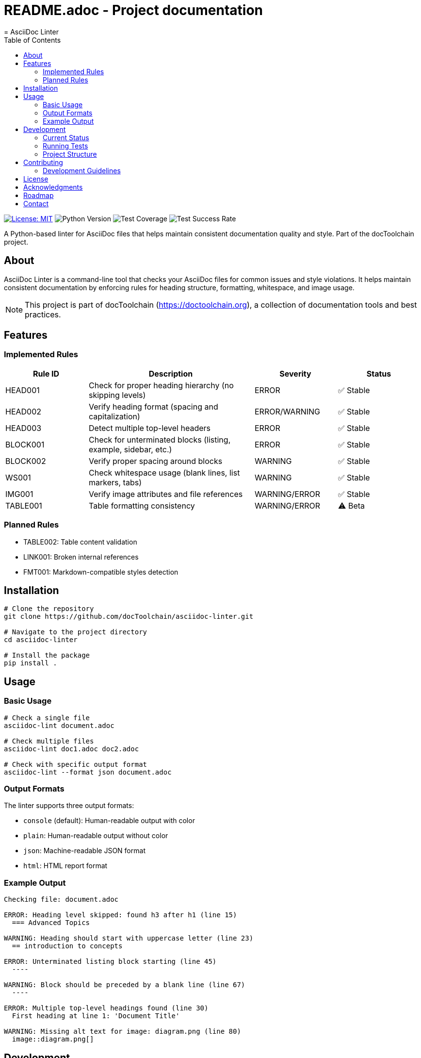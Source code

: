 # README.adoc - Project documentation
= AsciiDoc Linter
:toc: left
:icons: font
:source-highlighter: rouge
:experimental:

image:https://img.shields.io/badge/license-MIT-blue.svg[License: MIT,link=https://opensource.org/licenses/MIT]
image:https://img.shields.io/badge/python-3.8+-blue.svg[Python Version]
image:https://img.shields.io/badge/test--coverage-95%25-green.svg[Test Coverage]
image:https://img.shields.io/badge/tests-97%25-green.svg[Test Success Rate]

A Python-based linter for AsciiDoc files that helps maintain consistent documentation quality and style.
Part of the docToolchain project.

== About

AsciiDoc Linter is a command-line tool that checks your AsciiDoc files for common issues and style violations.
It helps maintain consistent documentation by enforcing rules for heading structure, formatting, whitespace, and image usage.

[NOTE]
====
This project is part of docToolchain (https://doctoolchain.org), a collection of documentation tools and best practices.
====

== Features

=== Implemented Rules

[cols="1,2,1,1"]
|===
|Rule ID |Description |Severity |Status

|HEAD001
|Check for proper heading hierarchy (no skipping levels)
|ERROR
|✅ Stable

|HEAD002
|Verify heading format (spacing and capitalization)
|ERROR/WARNING
|✅ Stable

|HEAD003
|Detect multiple top-level headers
|ERROR
|✅ Stable

|BLOCK001
|Check for unterminated blocks (listing, example, sidebar, etc.)
|ERROR
|✅ Stable

|BLOCK002
|Verify proper spacing around blocks
|WARNING
|✅ Stable

|WS001
|Check whitespace usage (blank lines, list markers, tabs)
|WARNING
|✅ Stable

|IMG001
|Verify image attributes and file references
|WARNING/ERROR
|✅ Stable

|TABLE001
|Table formatting consistency
|WARNING/ERROR
|⚠️ Beta
|===

=== Planned Rules

* TABLE002: Table content validation
* LINK001: Broken internal references
* FMT001: Markdown-compatible styles detection

== Installation

[source,bash]
----
# Clone the repository
git clone https://github.com/docToolchain/asciidoc-linter.git

# Navigate to the project directory
cd asciidoc-linter

# Install the package
pip install .
----

== Usage

=== Basic Usage

[source,bash]
----
# Check a single file
asciidoc-lint document.adoc

# Check multiple files
asciidoc-lint doc1.adoc doc2.adoc

# Check with specific output format
asciidoc-lint --format json document.adoc
----

=== Output Formats

The linter supports three output formats:

* `console` (default): Human-readable output with color
* `plain`: Human-readable output without color
* `json`: Machine-readable JSON format
* `html`: HTML report format

=== Example Output

[source]
----
Checking file: document.adoc

ERROR: Heading level skipped: found h3 after h1 (line 15)
  === Advanced Topics

WARNING: Heading should start with uppercase letter (line 23)
  == introduction to concepts

ERROR: Unterminated listing block starting (line 45)
  ----

WARNING: Block should be preceded by a blank line (line 67)
  ----

ERROR: Multiple top-level headings found (line 30)
  First heading at line 1: 'Document Title'

WARNING: Missing alt text for image: diagram.png (line 80)
  image::diagram.png[]
----

== Development

=== Current Status

* Test Coverage: 94%
* Test Success Rate: 100% (127/127 tests passing)
* Known Issues:
** Table content validation needs improvement
** Rules.py requires test coverage
** Reporter module needs additional tests

=== Running Tests

[source,bash]
----
# Run all tests
python -m pytest

# Run specific test file
python -m pytest tests/rules/test_heading_rules.py

# Run tests with coverage
python run_tests_html.py
----

=== Project Structure

[source]
----
asciidoc-linter/
├── asciidoc_linter/
│   ├── __init__.py
│   ├── cli.py
│   ├── linter.py
│   ├── parser.py
│   ├── reporter.py
│   └── rules/
│       ├── __init__.py
│       ├── base.py
│       ├── base_rules.py
│       ├── block_rules.py
│       ├── heading_rules.py
│       ├── image_rules.py
│       ├── table_rules.py
│       └── whitespace_rules.py
├── tests/
│   ├── __init__.py
│   ├── test_base.py
│   ├── test_cli.py
│   ├── test_linter.py
│   ├── test_reporter.py
│   └── rules/
│       ├── test_block_rules.py
│       ├── test_heading_rules.py
│       ├── test_image_rules.py
│       ├── test_table_rules.py
│       └── test_whitespace_rules.py
├── docs/
│   ├── arc42/
│   ├── manual/
│   ├── test-results/
│   ├── requirements.adoc
│   └── implementation_plan.adoc
├── README.adoc
└── run_tests.py
----

== Contributing

Contributions are welcome!
Please feel free to submit a Pull Request.
For major changes, please open an issue first to discuss what you would like to change.

=== Development Guidelines

1. Write tests for new rules
2. Update documentation
3. Follow Python code style guidelines
4. Add appropriate error messages and context
5. Ensure test coverage remains above 90%

== License

This project is licensed under the MIT License - see the LICENSE file for details.

== Acknowledgments

* Part of the docToolchain project (https://doctoolchain.org)
* Inspired by various linting tools and the need for better AsciiDoc quality control
* Thanks to the AsciiDoc community for their excellent documentation and tools

== Roadmap

1. Phase 1 (Current)
* ✅ Basic heading rules
* ✅ Block structure rules
* ✅ Whitespace rules
* ✅ Image validation
* ⚠️ Table validation
* ⏳ Configuration system

2. Phase 2 (Next)
* 🔲 Fix table content validation
* 🔲 Improve test coverage
* 🔲 Add link checking
* 🔲 Add format rules

3. Phase 3 (Future)
* 🔲 IDE integration
* 🔲 Git pre-commit hooks
* 🔲 Custom rule development
* 🔲 Performance optimization

== Contact

* Project Homepage: https://github.com/docToolchain/asciidoc-linter
* Issue Tracker: https://github.com/docToolchain/asciidoc-linter/issues
* docToolchain Homepage: https://doctoolchain.org
